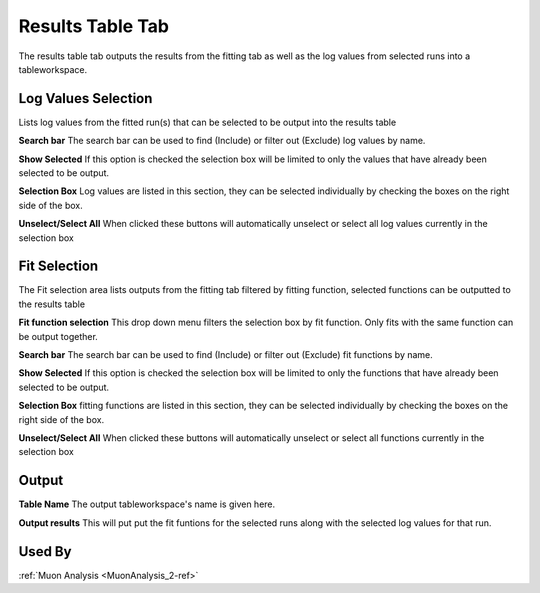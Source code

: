 .. _muon_results_tab-ref:

Results Table Tab
-----------------

.. image::  ../images/muon_interface_tab_results.png
   :align: right
   :height: 500px

The results table tab outputs the results from the fitting tab as well as the log values from selected runs into a
tableworkspace.

Log Values Selection
^^^^^^^^^^^^^^^^^^^^
Lists log values from the fitted run(s) that can be selected to be output into the results
table

**Search bar** The search bar can be used to find (Include) or filter out (Exclude) log values by name.

**Show Selected** If this option is checked the selection box will be limited to only the values that have already
been selected to be output.

**Selection Box** Log values are listed in this section, they can be selected individually by checking the boxes on the
right side of the box.

**Unselect/Select All** When clicked these buttons will automatically unselect or select all log values currently in the
selection box

Fit Selection
^^^^^^^^^^^^^
The Fit selection area lists outputs from the fitting tab filtered by fitting function, selected functions can be
outputted to the results table

**Fit function selection** This drop down menu filters the selection box by fit function. Only fits with the same
function can be output together.

**Search bar** The search bar can be used to find (Include) or filter out (Exclude) fit functions by name.

**Show Selected** If this option is checked the selection box will be limited to only the functions that have already
been selected to be output.

**Selection Box** fitting functions are listed in this section, they can be selected individually by checking the boxes
on the right side of the box.

**Unselect/Select All** When clicked these buttons will automatically unselect or select all functions currently in the
selection box

Output
^^^^^^

**Table Name** The output tableworkspace's name is given here.

**Output results** This will put put the fit funtions for the selected runs along with the selected log values for that run.

Used By
^^^^^^^

:ref:`Muon Analysis <MuonAnalysis_2-ref>`
